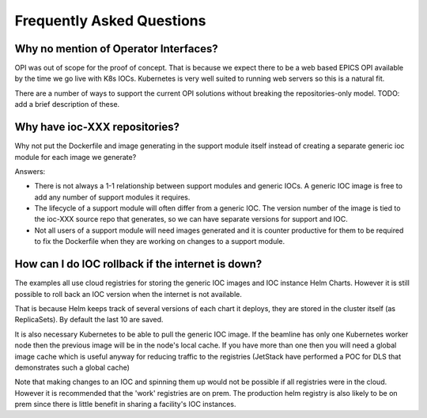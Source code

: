 Frequently Asked Questions
==========================

.. _no_opi:

Why no mention of Operator Interfaces?
--------------------------------------
OPI was out of scope for the proof of concept. That is because we
expect there to be a web based EPICS OPI available by the time we go
live with K8s IOCs. Kubernetes is very well suited to running web
servers so this is a natural fit.

There are a number of ways to support the current OPI solutions without
breaking the repositories-only model. TODO: add a brief description of these.


Why have ioc-XXX repositories?
------------------------------
Why not put the Dockerfile and image generating in the support module itself
instead of creating a separate generic ioc module for each image we
generate?

Answers:

- There is not always a 1-1 relationship between support modules and generic
  IOCs. A generic IOC image is free to add any number of support modules it
  requires.

- The lifecycle of a support module will often differ from a generic IOC.
  The version number of the image is tied to the ioc-XXX source repo that
  generates, so we can have separate versions for support and IOC.

- Not all users of a support module will need images generated and it is
  counter productive for them to be required to fix the Dockerfile when
  they are working on changes to a support module.


How can I do IOC rollback if the internet is down?
--------------------------------------------------
The examples all use cloud registries for storing the generic IOC images and
IOC instance Helm Charts. However it is still possible to roll back an IOC
version when the internet is not available.

That is because Helm keeps track of several versions of each chart it
deploys, they are stored in the cluster itself (as ReplicaSets). By
default the last 10 are saved.

It is also necessary Kubernetes to be able to pull the generic IOC image. If
the beamline has only one Kubernetes worker node then the previous image will
be in the node's local cache. If you have more than one then you will need
a global image cache which is useful anyway for reducing traffic to the
registries (JetStack have performed a POC for DLS that demonstrates such a
global cache)

Note that making changes to an IOC and spinning them up would not be possible
if all registries were in the cloud. However it is recommended that the 'work'
registries are on prem. The production helm registry is also likely to be on
prem since there is little benefit in sharing a facility's IOC instances.
